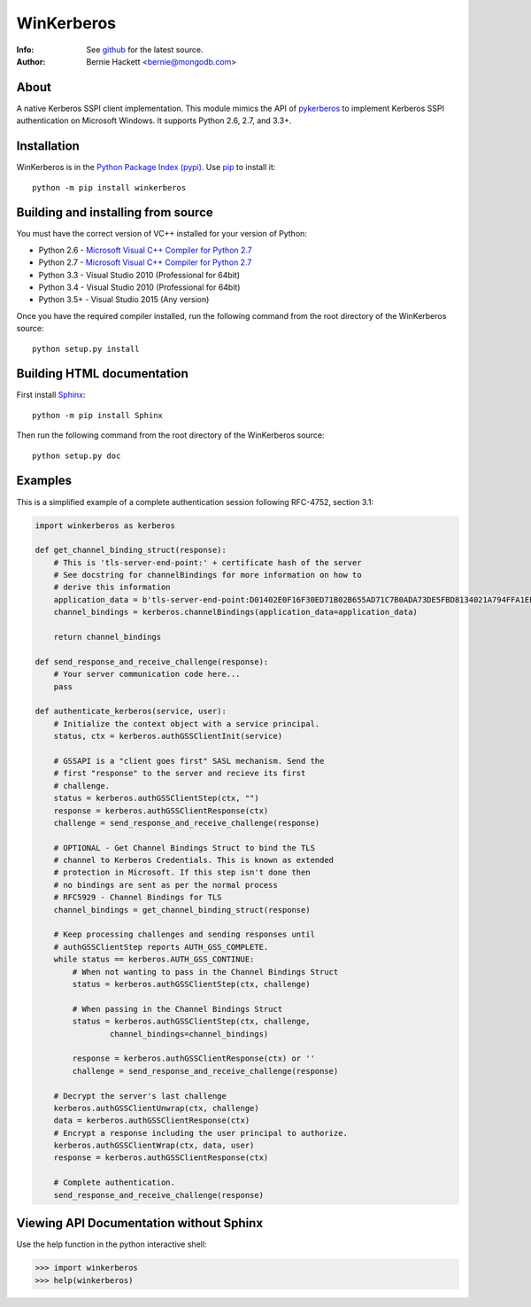 ===========
WinKerberos
===========
:Info: See `github <https://github.com/mongodb-labs/winkerberos>`_ for the latest source.
:Author: Bernie Hackett <bernie@mongodb.com>

About
=====

A native Kerberos SSPI client implementation. This module mimics the API of
`pykerberos <https://pypi.python.org/pypi/pykerberos>`_ to implement Kerberos
SSPI authentication on Microsoft Windows. It supports Python 2.6, 2.7, and
3.3+.

Installation
============

WinKerberos is in the `Python Package Index (pypi)
<https://pypi.python.org/pypi/winkerberos>`_. Use `pip
<https://pypi.python.org/pypi/pip>`_ to install it::

  python -m pip install winkerberos

Building and installing from source
===================================

You must have the correct version of VC++ installed for your version of
Python:

- Python 2.6 - `Microsoft Visual C++ Compiler for Python 2.7`_
- Python 2.7 - `Microsoft Visual C++ Compiler for Python 2.7`_
- Python 3.3 - Visual Studio 2010 (Professional for 64bit)
- Python 3.4 - Visual Studio 2010 (Professional for 64bit)
- Python 3.5+ - Visual Studio 2015 (Any version)

.. _`Microsoft Visual C++ Compiler for Python 2.7`: https://www.microsoft.com/en-us/download/details.aspx?id=44266

Once you have the required compiler installed, run the following command from
the root directory of the WinKerberos source::

    python setup.py install

Building HTML documentation
===========================

First install `Sphinx <https://pypi.python.org/pypi/Sphinx>`_::

    python -m pip install Sphinx

Then run the following command from the root directory of the WinKerberos
source::

    python setup.py doc

Examples
========

This is a simplified example of a complete authentication session
following RFC-4752, section 3.1:

.. code-block:: python

    import winkerberos as kerberos

    def get_channel_binding_struct(response):
        # This is 'tls-server-end-point:' + certificate hash of the server
        # See docstring for channelBindings for more information on how to
        # derive this information
        application_data = b'tls-server-end-point:D01402E0F16F30ED71B02B655AD71C7B0ADA73DE5FBD8134021A794FFA1EECE8'
        channel_bindings = kerberos.channelBindings(application_data=application_data)

        return channel_bindings

    def send_response_and_receive_challenge(response):
        # Your server communication code here...
        pass

    def authenticate_kerberos(service, user):
        # Initialize the context object with a service principal.
        status, ctx = kerberos.authGSSClientInit(service)

        # GSSAPI is a "client goes first" SASL mechanism. Send the
        # first "response" to the server and recieve its first
        # challenge.
        status = kerberos.authGSSClientStep(ctx, "")
        response = kerberos.authGSSClientResponse(ctx)
        challenge = send_response_and_receive_challenge(response)

        # OPTIONAL - Get Channel Bindings Struct to bind the TLS
        # channel to Kerberos Credentials. This is known as extended
        # protection in Microsoft. If this step isn't done then
        # no bindings are sent as per the normal process
        # RFC5929 - Channel Bindings for TLS
        channel_bindings = get_channel_binding_struct(response)

        # Keep processing challenges and sending responses until
        # authGSSClientStep reports AUTH_GSS_COMPLETE.
        while status == kerberos.AUTH_GSS_CONTINUE:
            # When not wanting to pass in the Channel Bindings Struct
            status = kerberos.authGSSClientStep(ctx, challenge)

            # When passing in the Channel Bindings Struct
            status = kerberos.authGSSClientStep(ctx, challenge,
                    channel_bindings=channel_bindings)

            response = kerberos.authGSSClientResponse(ctx) or ''
            challenge = send_response_and_receive_challenge(response)

        # Decrypt the server's last challenge
        kerberos.authGSSClientUnwrap(ctx, challenge)
        data = kerberos.authGSSClientResponse(ctx)
        # Encrypt a response including the user principal to authorize.
        kerberos.authGSSClientWrap(ctx, data, user)
        response = kerberos.authGSSClientResponse(ctx)

        # Complete authentication.
        send_response_and_receive_challenge(response)

Viewing API Documentation without Sphinx
========================================

Use the help function in the python interactive shell:

.. code-block:: python

    >>> import winkerberos
    >>> help(winkerberos)

